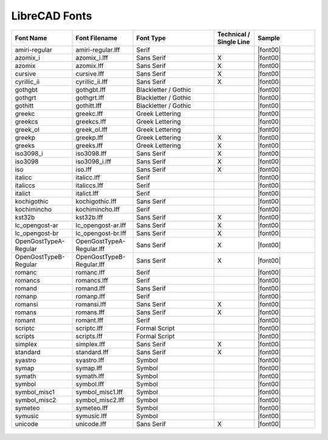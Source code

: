 .. _lc-fonts: 

LibreCAD Fonts
--------------

.. csv-table:: 
   :header: "Font Name","Font Filename","Font Type","Technical / Single Line", "Sample"
   :widths: 30, 30, 40, 20, 30
   
    "amiri-regular", "amiri-regular.lff", "Serif", "", |font00|
    "azomix_i", "azomix_i.lff", "Sans Serif ","X", |font00|
    "azomix", "azomix.lff", "Sans Serif ","X", |font00|
    "cursive", "cursive.lff", "Sans Serif ","X", |font00|
    "cyrillic_ii", "cyrillic_ii.lff", "Sans Serif ","X", |font00|
    "gothgbt", "gothgbt.lff", "Blackletter / Gothic", "", |font00|
    "gothgrt", "gothgrt.lff", "Blackletter / Gothic", "", |font00|
    "gothitt", "gothitt.lff", "Blackletter / Gothic", "", |font00|
    "greekc", "greekc.lff", "Greek Lettering", "", |font00|
    "greekcs", "greekcs.lff", "Greek Lettering", "", |font00|
    "greek_ol", "greek_ol.lff", "Greek Lettering", "", |font00|
    "greekp", "greekp.lff", "Greek Lettering ","X", |font00|
    "greeks", "greeks.lff", "Greek Lettering ","X", |font00|
    "iso3098_i", "iso3098.lff", "Sans Serif ","X", |font00|
    "iso3098", "iso3098_i.lff", "Sans Serif ","X", |font00|
    "iso", "iso.lff", "Sans Serif ","X", |font00|
    "italicc", "italicc.lff", "Serif", "", |font00|
    "italiccs", "italiccs.lff", "Serif", "", |font00|
    "italict", "italict.lff", "Serif", "", |font00|
    "kochigothic", "kochigothic.lff", "Sans Serif", "", |font00|
    "kochimincho", "kochimincho.lff", "Serif", "", |font00|
    "kst32b", "kst32b.lff", "Sans Serif ","X", |font00|
    "lc_opengost-ar", "lc_opengost-ar.lff", "Sans Serif ","X", |font00|
    "lc_opengost-br", "lc_opengost-br.lff", "Sans Serif ","X", |font00|
    "OpenGostTypeA-Regular", "OpenGostTypeA-Regular.lff", "Sans Serif ","X", |font00|
    "OpenGostTypeB-Regular", "OpenGostTypeB-Regular.lff", "Sans Serif ","X", |font00|
    "romanc", "romanc.lff", "Serif", "", |font00|
    "romancs", "romancs.lff", "Serif", "", |font00|
    "romand", "romand.lff", "Sans Serif", "", |font00|
    "romanp", "romanp.lff", "Serif", "", |font00|
    "romansi", "romansi.lff", "Sans Serif ","X", |font00|
    "romans", "romans.lff", "Sans Serif ","X", |font00|
    "romant", "romant.lff", "Serif", "", |font00|
    "scriptc", "scriptc.lff", "Formal Script", "", |font00|
    "scripts", "scripts.lff", "Formal Script", "", |font00|
    "simplex", "simplex.lff", "Sans Serif ","X", |font00|
    "standard", "standard.lff", "Sans Serif ","X", |font00|
    "syastro", "syastro.lff", "Symbol", "", |font00|
    "symap", "symap.lff", "Symbol", "", |font00|
    "symath", "symath.lff", "Symbol", "", |font00|
    "symbol", "symbol.lff", "Symbol", "", |font00|
    "symbol_misc1", "symbol_misc1.lff", "Symbol", "", |font00|
    "symbol_misc2", "symbol_misc2.lff", "Symbol", "", |font00|
    "symeteo", "symeteo.lff", "Symbol", "", |font00|
    "symusic", "symusic.lff", "Symbol", "", |font00|
    "unicode", "unicode.lff", "Sans Serif ","X", |font00|


.. figure:: /images/LC_Fonts.png
    :width: 800px
    :align: center
    :height: 800px
    :alt: LibreCAD Fonts

